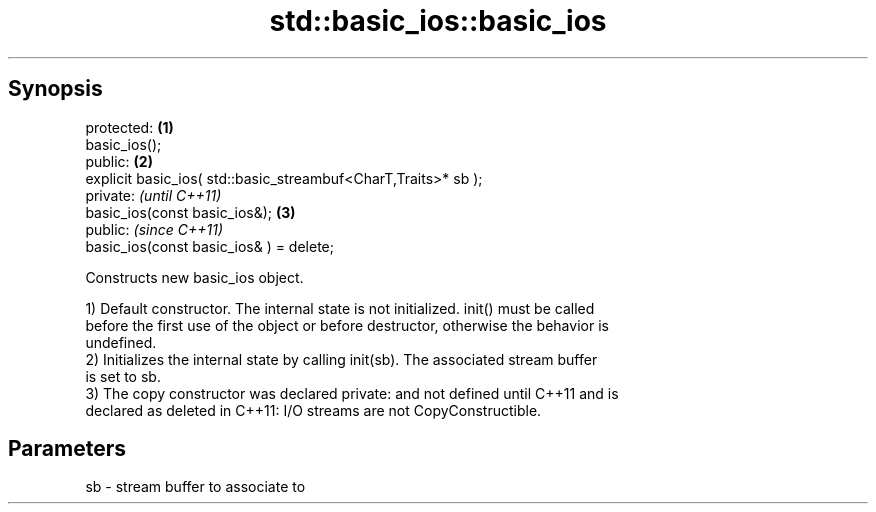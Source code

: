 .TH std::basic_ios::basic_ios 3 "Jun 28 2014" "2.0 | http://cppreference.com" "C++ Standard Libary"
.SH Synopsis
   protected:                                                    \fB(1)\fP
   basic_ios();
   public:                                                       \fB(2)\fP
   explicit basic_ios( std::basic_streambuf<CharT,Traits>* sb );
   private:                                                           \fI(until C++11)\fP
   basic_ios(const basic_ios&);                                  \fB(3)\fP
   public:                                                            \fI(since C++11)\fP
   basic_ios(const basic_ios& ) = delete;

   Constructs new basic_ios object.

   1) Default constructor. The internal state is not initialized. init() must be called
   before the first use of the object or before destructor, otherwise the behavior is
   undefined.
   2) Initializes the internal state by calling init(sb). The associated stream buffer
   is set to sb.
   3) The copy constructor was declared private: and not defined until C++11 and is
   declared as deleted in C++11: I/O streams are not CopyConstructible.

.SH Parameters

   sb - stream buffer to associate to
